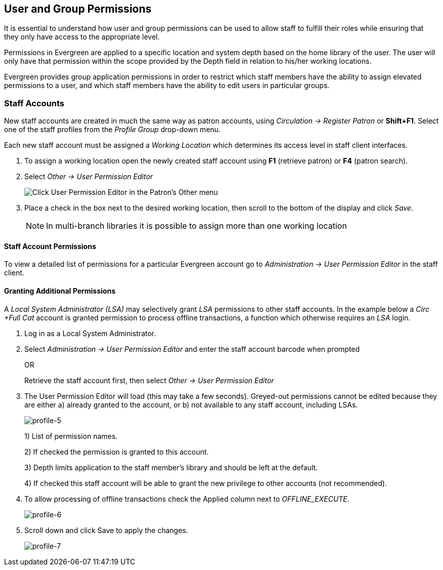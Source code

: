 User and Group Permissions
--------------------------

It is essential to understand how user and group permissions can be used to
allow 
staff to fulfill their roles while ensuring that they only have access to the
appropriate level.

Permissions in Evergreen are applied to a specific location and system depth 
based on the home library of the user. The user will only have that permission 
within the scope provided by the Depth field in relation to his/her working 
locations.

Evergreen provides group application permissions in order to restrict which 
staff members have the ability to assign elevated permissions to a user, and 
which staff members have the ability to edit users in particular groups.

Staff Accounts
~~~~~~~~~~~~~~

New staff accounts are created in much the same way as patron accounts, using
_Circulation -> Register Patron_ or *Shift+F1*. Select one of the staff
profiles 
from the _Profile Group_ drop-down menu.

Each new staff account must be assigned a _Working Location_ which determines
its 
access level in staff client interfaces.

. To assign a working location open the newly created staff account using *F1* 
(retrieve patron) or *F4* (patron search).
. Select _Other -> User Permission Editor_
+
image::media/permissions_1.png[Click User Permission Editor in the Patron's Other menu]
+
. Place a check in the box next to the desired working location, then scroll to
the bottom of the display and click _Save_.
+
NOTE: In multi-branch libraries it is possible to assign more than one working 
location

Staff Account Permissions
^^^^^^^^^^^^^^^^^^^^^^^^^

To view a detailed list of permissions for a particular Evergreen account go to 
_Administration -> User Permission Editor_ in the staff client.

Granting Additional Permissions
^^^^^^^^^^^^^^^^^^^^^^^^^^^^^^^

A _Local System Administrator (LSA)_ may selectively grant _LSA_ permissions to 
other staff accounts. In the example below a _Circ +Full Cat_ account is granted
permission to process offline transactions, a function which otherwise requires 
an _LSA_ login.

. Log in as a Local System Administrator.
. Select _Administration -> User Permission Editor_ and enter the staff account 
barcode when prompted
+
OR
+
Retrieve the staff account first, then select _Other -> User Permission 
Editor_
+
. The User Permission Editor will load (this may take a few seconds). Greyed-out
permissions cannot be edited because they are either a) already granted to the 
account, or b) not available to any staff account, including LSAs.
+
image::media/profile-5.png[profile-5]
+
1) List of permission names.
+
2) If checked the permission is granted to this account.
+
3) Depth limits application to the staff member's library and should be left at 
the default.
+
4) If checked this staff account will be able to grant the new privilege to 
other accounts (not recommended).
+
. To allow processing of offline transactions check the Applied column next to
_OFFLINE_EXECUTE_.
+
image::media/profile-6.png[profile-6]
+
. Scroll down and click Save to apply the changes.
+
image::media/profile-7.png[profile-7]



